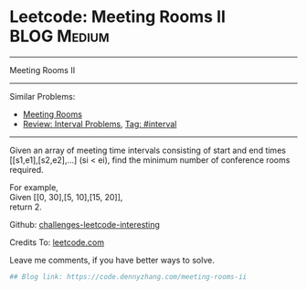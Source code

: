 * Leetcode: Meeting Rooms II                                    :BLOG:Medium:
#+STARTUP: showeverything
#+OPTIONS: toc:nil \n:t ^:nil creator:nil d:nil
:PROPERTIES:
:type:     misc
:END:
---------------------------------------------------------------------
Meeting Rooms II
---------------------------------------------------------------------
Similar Problems:
- [[https://code.dennyzhang.com/meeting-rooms][Meeting Rooms]]
- [[https://code.dennyzhang.com/review-interval][Review: Interval Problems]], [[https://code.dennyzhang.com/tag/interval][Tag: #interval]]
---------------------------------------------------------------------
Given an array of meeting time intervals consisting of start and end times [[s1,e1],[s2,e2],...] (si < ei), find the minimum number of conference rooms required.

For example,
Given [[0, 30],[5, 10],[15, 20]],
return 2.

Github: [[url-external:https://github.com/DennyZhang/challenges-leetcode-interesting/tree/master/meeting-rooms-ii][challenges-leetcode-interesting]]

Credits To: [[url-external:https://leetcode.com/problems/meeting-rooms-ii/description/][leetcode.com]]

Leave me comments, if you have better ways to solve.

#+BEGIN_SRC python
## Blog link: https://code.dennyzhang.com/meeting-rooms-ii

#+END_SRC

